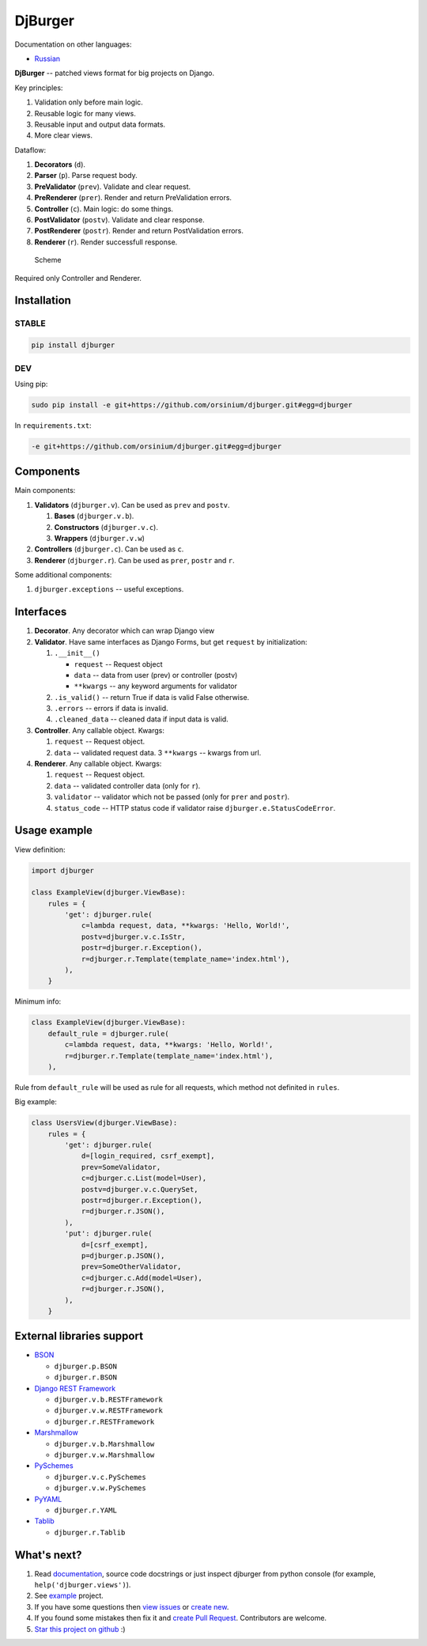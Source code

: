DjBurger
========

Documentation on other languages:

-  `Russian <README.ru.md>`__

**DjBurger** -- patched views format for big projects on Django.

Key principles:

1. Validation only before main logic.
2. Reusable logic for many views.
3. Reusable input and output data formats.
4. More clear views.

Dataflow:

1. **Decorators** (``d``).
2. **Parser** (``p``). Parse request body.
3. **PreValidator** (``prev``). Validate and clear request.
4. **PreRenderer** (``prer``). Render and return PreValidation errors.
5. **Controller** (``c``). Main logic: do some things.
6. **PostValidator** (``postv``). Validate and clear response.
7. **PostRenderer** (``postr``). Render and return PostValidation
   errors.
8. **Renderer** (``r``). Render successfull response.

.. figure:: scheme.png
   :alt: Scheme

   Scheme

Required only Controller and Renderer.

Installation
------------

STABLE
~~~~~~

.. code:: bash

    pip install djburger

DEV
~~~

Using pip:

.. code:: bash

    sudo pip install -e git+https://github.com/orsinium/djburger.git#egg=djburger

In ``requirements.txt``:

.. code:: bash

    -e git+https://github.com/orsinium/djburger.git#egg=djburger

Components
----------

Main components:

1. **Validators** (``djburger.v``). Can be used as ``prev`` and
   ``postv``.

   1. **Bases** (``djburger.v.b``).
   2. **Constructors** (``djburger.v.c``).
   3. **Wrappers** (``djburger.v.w``)

2. **Controllers** (``djburger.c``). Can be used as ``c``.
3. **Renderer** (``djburger.r``). Can be used as ``prer``, ``postr`` and
   ``r``.

Some additional components:

1. ``djburger.exceptions`` -- useful exceptions.

Interfaces
----------

1. **Decorator**. Any decorator which can wrap Django view
2. **Validator**. Have same interfaces as Django Forms, but get
   ``request`` by initialization:

   1. ``.__init__()``

      -  ``request`` -- Request object
      -  ``data`` -- data from user (prev) or controller (postv)
      -  ``**kwargs`` -- any keyword arguments for validator

   2. ``.is_valid()`` -- return True if data is valid False otherwise.
   3. ``.errors`` -- errors if data is invalid.
   4. ``.cleaned_data`` -- cleaned data if input data is valid.

3. **Controller**. Any callable object. Kwargs:

   1. ``request`` -- Request object.
   2. ``data`` -- validated request data. 3 ``**kwargs`` -- kwargs from
      url.

4. **Renderer**. Any callable object. Kwargs:

   1. ``request`` -- Request object.
   2. ``data`` -- validated controller data (only for ``r``).
   3. ``validator`` -- validator which not be passed (only for ``prer``
      and ``postr``).
   4. ``status_code`` -- HTTP status code if validator raise
      ``djburger.e.StatusCodeError``.

Usage example
-------------

View definition:

.. code:: python

    import djburger

    class ExampleView(djburger.ViewBase):
        rules = {
            'get': djburger.rule(
                c=lambda request, data, **kwargs: 'Hello, World!',
                postv=djburger.v.c.IsStr,
                postr=djburger.r.Exception(),
                r=djburger.r.Template(template_name='index.html'),
            ),
        }

Minimum info:

.. code:: python

    class ExampleView(djburger.ViewBase):
        default_rule = djburger.rule(
            c=lambda request, data, **kwargs: 'Hello, World!',
            r=djburger.r.Template(template_name='index.html'),
        ),

Rule from ``default_rule`` will be used as rule for all requests, which
method not definited in ``rules``.

Big example:

.. code:: python

    class UsersView(djburger.ViewBase):
        rules = {
            'get': djburger.rule(
                d=[login_required, csrf_exempt],
                prev=SomeValidator,
                c=djburger.c.List(model=User),
                postv=djburger.v.c.QuerySet,
                postr=djburger.r.Exception(),
                r=djburger.r.JSON(),
            ),
            'put': djburger.rule(
                d=[csrf_exempt],
                p=djburger.p.JSON(),
                prev=SomeOtherValidator,
                c=djburger.c.Add(model=User),
                r=djburger.r.JSON(),
            ),
        }

External libraries support
--------------------------

-  `BSON <https://github.com/py-bson/bson>`__

   -  ``djburger.p.BSON``
   -  ``djburger.r.BSON``

-  `Django REST Framework <django-rest-framework.org>`__

   -  ``djburger.v.b.RESTFramework``
   -  ``djburger.v.w.RESTFramework``
   -  ``djburger.r.RESTFramework``

-  `Marshmallow <https://github.com/marshmallow-code/marshmallow>`__

   -  ``djburger.v.b.Marshmallow``
   -  ``djburger.v.w.Marshmallow``

-  `PySchemes <https://github.com/shivylp/pyschemes>`__

   -  ``djburger.v.c.PySchemes``
   -  ``djburger.v.w.PySchemes``

-  `PyYAML <https://github.com/yaml/pyyaml>`__

   -  ``djburger.r.YAML``

-  `Tablib <https://github.com/kennethreitz/tablib>`__

   -  ``djburger.r.Tablib``

What's next?
------------

1. Read `documentation <https://djburger.readthedocs.io/en/latest/>`__,
   source code docstrings or just inspect djburger from python console
   (for example, ``help('djburger.views')``).
2. See `example <example/>`__ project.
3. If you have some questions then `view
   issues <https://github.com/orsinium/djburger/issues>`__ or `create
   new <https://github.com/orsinium/djburger/issues/new>`__.
4. If you found some mistakes then fix it and `create Pull
   Request <https://github.com/orsinium/djburger/compare>`__.
   Contributors are welcome.
5. `Star this project on
   github <https://github.com/orsinium/djburger>`__ :)
